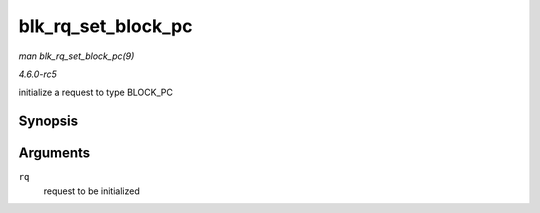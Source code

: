 .. -*- coding: utf-8; mode: rst -*-

.. _API-blk-rq-set-block-pc:

===================
blk_rq_set_block_pc
===================

*man blk_rq_set_block_pc(9)*

*4.6.0-rc5*

initialize a request to type BLOCK_PC


Synopsis
========

.. c:function:: void blk_rq_set_block_pc( struct request * rq )

Arguments
=========

``rq``
    request to be initialized


.. ------------------------------------------------------------------------------
.. This file was automatically converted from DocBook-XML with the dbxml
.. library (https://github.com/return42/sphkerneldoc). The origin XML comes
.. from the linux kernel, refer to:
..
.. * https://github.com/torvalds/linux/tree/master/Documentation/DocBook
.. ------------------------------------------------------------------------------

